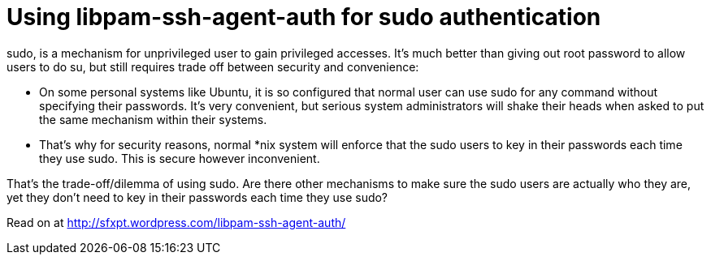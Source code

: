 = Using libpam-ssh-agent-auth for sudo authentication

:blogpost-categories: Debian,Ubuntu,ssh,pam,authentication,sodu

+sudo+, is a mechanism for unprivileged user to gain privileged accesses. It’s much better than giving out root password to allow users to do +su+, but still requires trade off between security and convenience: 

- On some personal systems like Ubuntu, it is so configured that normal user can use +sudo+ for any command without specifying their passwords. It’s very convenient, but serious system administrators will shake their heads when asked to put the same mechanism within their systems. 
- That’s why for security reasons, normal *nix system will enforce that the +sudo+ users to key in their passwords each time they use +sudo+. This is secure however inconvenient. 

That’s the trade-off/dilemma of using +sudo+. Are there other mechanisms to make sure the +sudo+ users are actually who they are, yet they don’t need to key in their passwords each time they use +sudo+?

Read on at http://sfxpt.wordpress.com/libpam-ssh-agent-auth/
